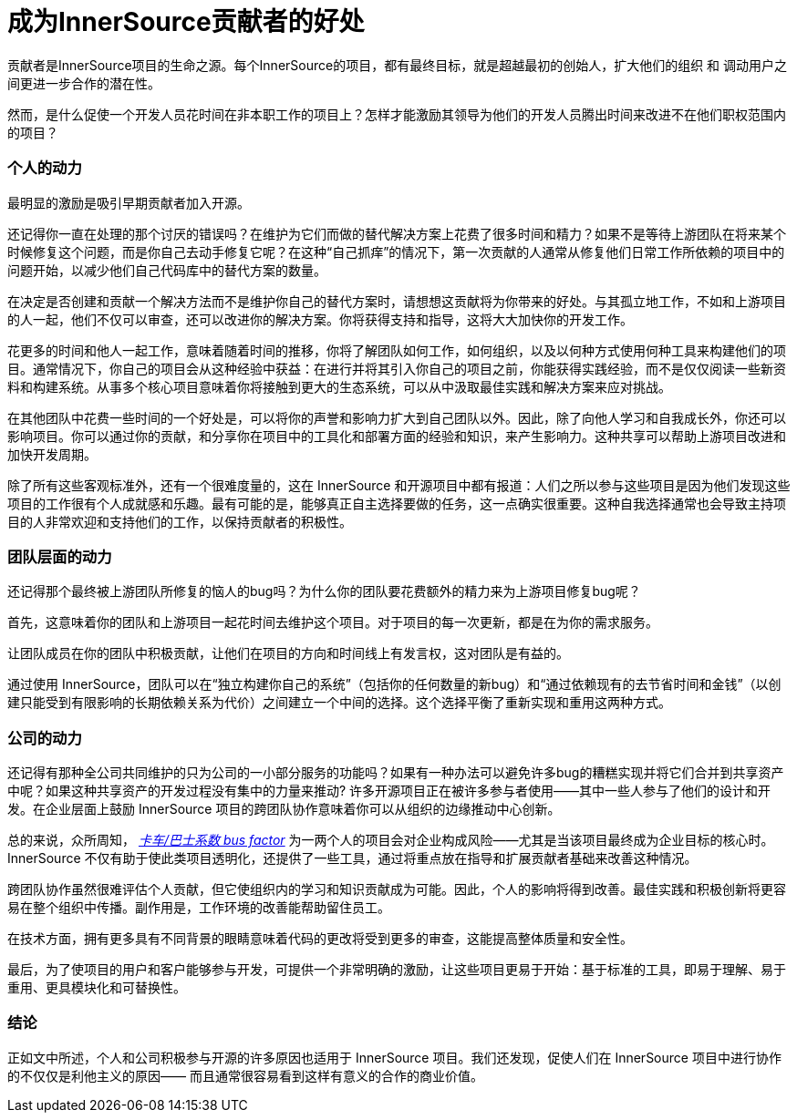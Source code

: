 # 成为InnerSource贡献者的好处

贡献者是InnerSource项目的生命之源。每个InnerSource的项目，都有最终目标，就是超越最初的创始人，扩大他们的组织 和 调动用户之间更进一步合作的潜在性。

然而，是什么促使一个开发人员花时间在非本职工作的项目上？怎样才能激励其领导为他们的开发人员腾出时间来改进不在他们职权范围内的项目？

### 个人的动力

最明显的激励是吸引早期贡献者加入开源。

还记得你一直在处理的那个讨厌的错误吗？在维护为它们而做的替代解决方案上花费了很多时间和精力？如果不是等待上游团队在将来某个时候修复这个问题，而是你自己去动手修复它呢？在这种“自己抓痒”的情况下，第一次贡献的人通常从修复他们日常工作所依赖的项目中的问题开始，以减少他们自己代码库中的替代方案的数量。

在决定是否创建和贡献一个解决方法而不是维护你自己的替代方案时，请想想这贡献将为你带来的好处。与其孤立地工作，不如和上游项目的人一起，他们不仅可以审查，还可以改进你的解决方案。你将获得支持和指导，这将大大加快你的开发工作。

花更多的时间和他人一起工作，意味着随着时间的推移，你将了解团队如何工作，如何组织，以及以何种方式使用何种工具来构建他们的项目。通常情况下，你自己的项目会从这种经验中获益：在进行并将其引入你自己的项目之前，你能获得实践经验，而不是仅仅阅读一些新资料和构建系统。从事多个核心项目意味着你将接触到更大的生态系统，可以从中汲取最佳实践和解决方案来应对挑战。

在其他团队中花费一些时间的一个好处是，可以将你的声誉和影响力扩大到自己团队以外。因此，除了向他人学习和自我成长外，你还可以影响项目。你可以通过你的贡献，和分享你在项目中的工具化和部署方面的经验和知识，来产生影响力。这种共享可以帮助上游项目改进和加快开发周期。

除了所有这些客观标准外，还有一个很难度量的，这在 InnerSource 和开源项目中都有报道：人们之所以参与这些项目是因为他们发现这些项目的工作很有个人成就感和乐趣。最有可能的是，能够真正自主选择要做的任务，这一点确实很重要。这种自我选择通常也会导致主持项目的人非常欢迎和支持他们的工作，以保持贡献者的积极性。

### 团队层面的动力

还记得那个最终被上游团队所修复的恼人的bug吗？为什么你的团队要花费额外的精力来为上游项目修复bug呢？

首先，这意味着你的团队和上游项目一起花时间去维护这个项目。对于项目的每一次更新，都是在为你的需求服务。

让团队成员在你的团队中积极贡献，让他们在项目的方向和时间线上有发言权，这对团队是有益的。

通过使用 InnerSource，团队可以在“独立构建你自己的系统”（包括你的任何数量的新bug）和“通过依赖现有的去节省时间和金钱”（以创建只能受到有限影响的长期依赖关系为代价）之间建立一个中间的选择。这个选择平衡了重新实现和重用这两种方式。

### 公司的动力

还记得有那种全公司共同维护的只为公司的一小部分服务的功能吗？如果有一种办法可以避免许多bug的糟糕实现并将它们合并到共享资产中呢？如果这种共享资产的开发过程没有集中的力量来推动? 许多开源项目正在被许多参与者使用——其中一些人参与了他们的设计和开发。在企业层面上鼓励 InnerSource 项目的跨团队协作意味着你可以从组织的边缘推动中心创新。

总的来说，众所周知， https://en.wikipedia.org/wiki/Bus_factor[_卡车/巴士系数 bus factor_] 为一两个人的项目会对企业构成风险——尤其是当该项目最终成为企业目标的核心时。InnerSource 不仅有助于使此类项目透明化，还提供了一些工具，通过将重点放在指导和扩展贡献者基础来改善这种情况。

跨团队协作虽然很难评估个人贡献，但它使组织内的学习和知识贡献成为可能。因此，个人的影响将得到改善。最佳实践和积极创新将更容易在整个组织中传播。副作用是，工作环境的改善能帮助留住员工。

在技术方面，拥有更多具有不同背景的眼睛意味着代码的更改将受到更多的审查，这能提高整体质量和安全性。

最后，为了使项目的用户和客户能够参与开发，可提供一个非常明确的激励，让这些项目更易于开始：基于标准的工具，即易于理解、易于重用、更具模块化和可替换性。

### 结论

正如文中所述，个人和公司积极参与开源的许多原因也适用于 InnerSource 项目。我们还发现，促使人们在 InnerSource 项目中进行协作的不仅仅是利他主义的原因——
而且通常很容易看到这样有意义的合作的商业价值。
